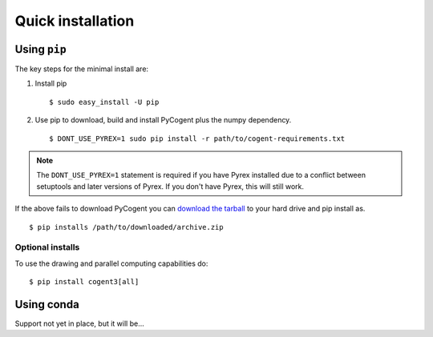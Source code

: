 .. _quick-install:

Quick installation
==================

Using ``pip``
-------------

The key steps for the minimal install are:

1. Install pip ::

    $ sudo easy_install -U pip

2. Use pip to download, build and install PyCogent plus the numpy dependency. ::

    $ DONT_USE_PYREX=1 sudo pip install -r path/to/cogent-requirements.txt

.. note:: The ``DONT_USE_PYREX=1`` statement is required if you have Pyrex installed due to a conflict between setuptools and later versions of Pyrex. If you don't have Pyrex, this will still work.

If the above fails to download PyCogent you can `download the tarball <https://bitbucket.org/pycogent3/pycogent3>`_ to your hard drive and pip install as.

::

    $ pip installs /path/to/downloaded/archive.zip

Optional installs
^^^^^^^^^^^^^^^^^

To use the drawing and parallel computing capabilities do::

    $ pip install cogent3[all]

Using conda
-----------

Support not yet in place, but it will be...

.. TODO Write conda instructions
